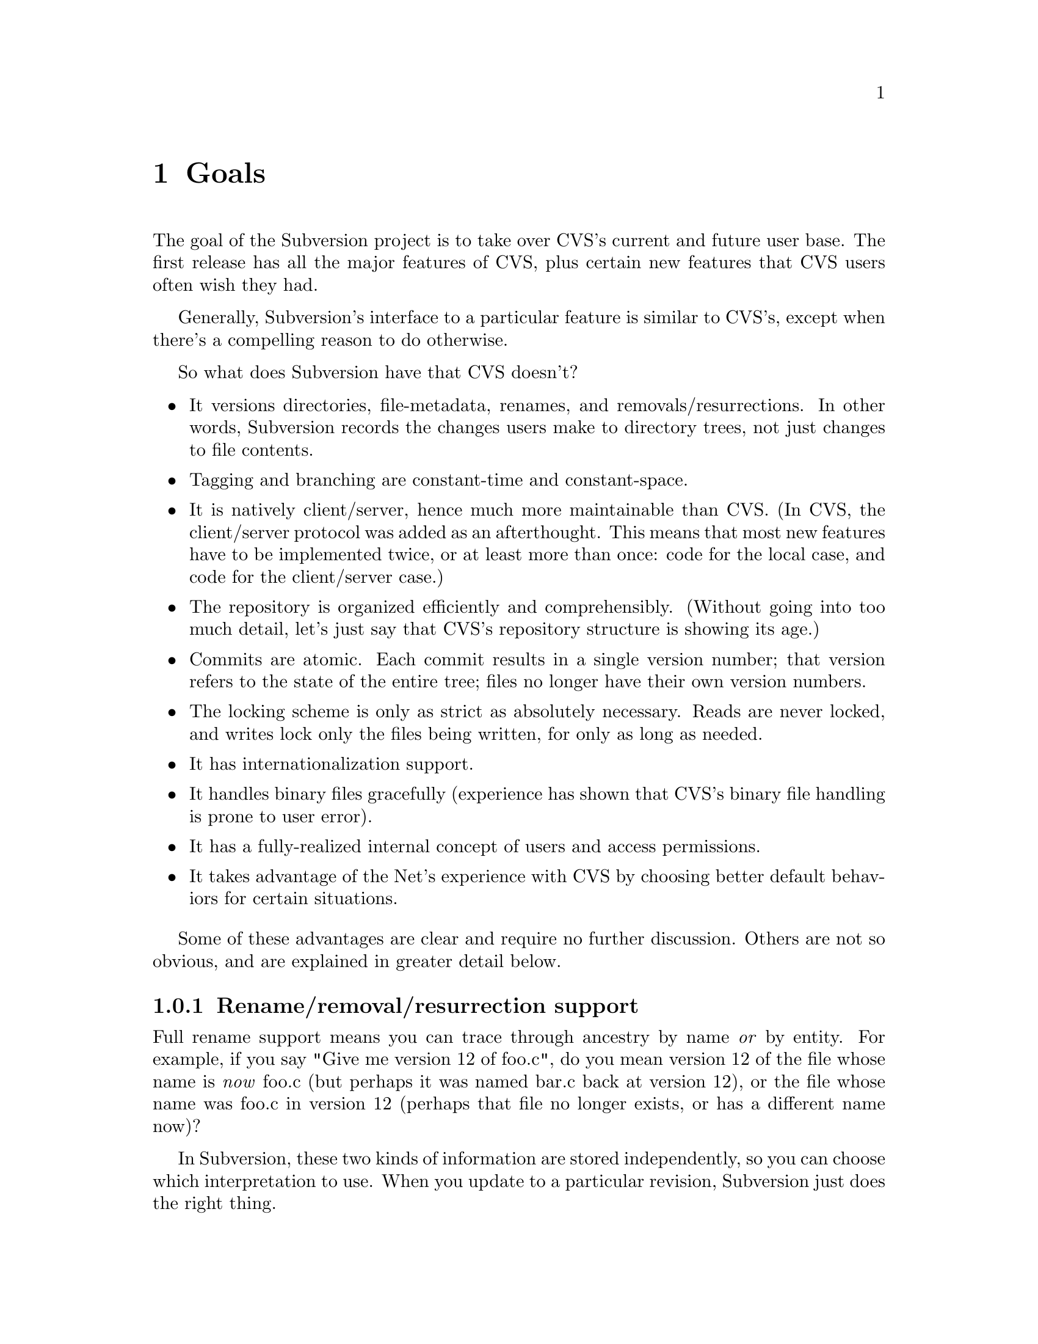 @node Goals
@chapter Goals

The goal of the Subversion project is to take over CVS's current and
future user base.  The first release has all the major features of CVS,
plus certain new features that CVS users often wish they had.

Generally, Subversion's interface to a particular feature is similar to
CVS's, except when there's a compelling reason to do otherwise.

So what does Subversion have that CVS doesn't?

@itemize @bullet
@item
It versions directories, file-metadata, renames, and
removals/resurrections.  In other words, Subversion records the
changes users make to directory trees, not just changes to file
contents.

@item
Tagging and branching are constant-time and constant-space.

@item
It is natively client/server, hence much more maintainable than CVS.
(In CVS, the client/server protocol was added as an afterthought.
This means that most new features have to be implemented twice, or at
least more than once: code for the local case, and code for the
client/server case.)

@item
The repository is organized efficiently and comprehensibly.  (Without
going into too much detail, let's just say that CVS's repository
structure is showing its age.)

@item
Commits are atomic.  Each commit results in a single version number;
that version refers to the state of the entire tree; files no longer
have their own version numbers.

@item
The locking scheme is only as strict as absolutely necessary.
Reads are never locked, and writes lock only the files being
written, for only as long as needed.

@item
It has internationalization support.

@item
It handles binary files gracefully (experience has shown that CVS's
binary file handling is prone to user error).

@item
It has a fully-realized internal concept of users and access
permissions.

@item
It takes advantage of the Net's experience with CVS by choosing better
default behaviors for certain situations.

@end itemize

Some of these advantages are clear and require no further discussion.
Others are not so obvious, and are explained in greater detail below.

@menu
* Rename/removal/resurrection support::
* Text vs binary issues::
* I18N/Multilingual support::
* Branching and tagging::
* Merging::
* Miscellaneous new behaviors::
@end menu

@c -----------------------------------------------------------------------
@node Rename/removal/resurrection support
@subsection Rename/removal/resurrection support

Full rename support means you can trace through ancestry by name
@emph{or} by entity.  For example, if you say "Give me version 12 of
foo.c", do you mean version 12 of the file whose name is @emph{now}
foo.c (but perhaps it was named bar.c back at version 12), or the file
whose name was foo.c in version 12 (perhaps that file no longer exists,
or has a different name now)?

In Subversion, these two kinds of information are stored independently,
so you can choose which interpretation to use.  When you update to a
particular revision, Subversion just does the right thing.

@c -----------------------------------------------------------------------
@node Text vs binary issues
@subsection Text vs binary issues

Historically, binary files have been problematic in CVS for two
unrelated reasons: keyword expansion, and line-end conversion.

@dfn{Keyword expansion} is when CVS expands "$Revision$" into "$Revision
1.1$", for example.  There are a number of keywords in CVS: "$Author$",
"$Date$", and so on.

@dfn{Line-end conversion} is when CVS gives plaintext files in the
working copy the appropriate line-ending conventions for that platform.
For example, a Unix working copy would use LF, but a Windows working
copy would use CRLF.  (Like CVS, the repository always stores text files
in Unix LF format).

Both keyword substitution and line-end conversion are sensible only for
plain text files.  CVS only recognizes two file types anyway: plaintext
and binary.  And CVS assumes files are plain text unless you tell it
otherwise.

Subversion recognizes the same two types.  The question is, how does it
determine which type a file is?

Experience with CVS suggests that assuming text unless told otherwise
is a losing strategy -- people frequently forget to mark images and
other opaque formats as binary, then later they wonder why CVS mangled
their data.

So Subversion assumes a file is binary, unless it matches a standard
text pattern (.c, .h, .pl, .html, .txt, README, and so on).  When
necessary, the user can explicitly set the type for a file or file
pattern.

Text files undergo line-end conversion by default.  Users can turn
line-end conversion on or off per file pattern, or per file.

Text files do *not* undergo keyword substitution by default, on the
theory that if someone wants substitution and isn't getting it, they'll
look in the manual; but if they are getting it and didn't want it, they
might just be confused and not know what to do.  Users can turn
substitution on or off per project, or per file pattern, or per file.

Both of these changes are done on the client side; the repository does
not even know about them.

Changes to any of these properties are versioned -- the properties are
associated with a particular version of the file, and new versions
inherit from previous versions except when told otherwise.  Thus,
changes to file type are recorded like any other historical data (the
type will probably be stored in the entity's property list).

@c -----------------------------------------------------------------------
@node I18N/Multilingual support
@subsection I18N/Multilingual support

Subversion is internationalized -- commands, user messages, and errors
can be customized to the appropriate human language at build-time (or
run time, if that's not much harder).

File names and contents may be multilingual; Subversion does not assume
an ASCII-only universe.  For purposes of keyword expansion and line-end
conversion, Subversion also understands the UTF-* encodings (but this
may happen after the first release).

TODO: think about this

(It may be workable to just treat everything as UTF-8 at first; for
non-UTF-8 text files with a few "meta" characters, this might at worst
result in some number of bytes after the meta character being
ignored... no big loss, except when a keyword code or line-end falls
within the lost bytes, but that probably wouldn't happen too often...)

@c -----------------------------------------------------------------------
@node Branching and tagging
@subsection Branching and tagging

CVS makes an unnecessary distinction between branches and tags, and
then goes on to implement them in an inefficient way.

Subversion supports them both with one efficient operation: `clone'.  To
clone a tree is to create another tree exactly like it, except that the
new project "knows" its ancestry relationship with the old tree.

At the moment of creation, a clone requires only a small, constant
amount of space in the repository -- the clone is like an "alias" for
the ancestor.  And if you never commit anything on the clone, then it's
just like a CVS tag.

If you start committing on the clone, then it's a branch.  Voila!

This also gets us "vendor branching" for free (since we'll have real
rename and directory support).

Note that from the user's point of view, there may still be separate
branch and tag commands, with the latter initializing the clone as
read-only (i.e., if a static snapshot is going to become an active line
of development, one at least wants users to be aware of the change).

(Ben sez:  don't forget to mention that branches and clones are visible
in the Subversion filesystem namespace!)

@c -----------------------------------------------------------------------
@node Miscellaneous new behaviors
@subsection Miscellaneous new behaviors

@menu
* Log messages
* Client side diff plug-ins
* Better merging
* Conflict resolution
* Multisite and local repository
@end menu

@c -----------------------------------------------------------------------
@node Log messages
@subsubsection Log messages

Subversion has a flexible log message policy (a small matter, but one
dear to our hearts...).

Log messages should be a matter of project policy, not version control
software policy.  If a user commits with no log message, then Subversion
defaults to an empty message.

(CVS tries to require log messages, but fails: we've all seen empty
log messages in CVS, where the user committed with deliberately empty
quotes.  Let's stop the madness now.)

@c -----------------------------------------------------------------------
@node Client side diff plug-ins
@subsubsection Client side diff plug-ins

Subversion supports client-side plug-in diff programs

There is no need for Subversion to have every possible diff mechanism
built in.  It can invoke a user-specified client-side diff program on
the two versions of the file(s) locally.

@c -----------------------------------------------------------------------
@node Better merging
@subsection Better merging

Subversion remembers what has already been merged in and what hasn't,
thereby avoiding the problem (familiar to CVS users) of spurious
conflicts on repeated merges.

For details, @xref{Merging and Ancestry}.

@c -----------------------------------------------------------------------
@node Conflicts resolution
@subsubsection Conflicts resolution

Conflicts are handled as in CVS, but a little better.

For text files, Subversion resolves conflicts similarly to CVS, by
folding repository changes into the working files with conflict markers.
But (for @emph{both} text and binary files), Subversion also always puts
the pristine repository version in one temporary file, and the pristine
working copy version in another temporary file.

Thus, in a text conflict, the user has three files to choose from

@enumerate
@item the combined file, with conflict markers
@item the original working copy file
@item the repository revision from which the update was taken
@end enumerate

(CVS provides the first two, but doesn't directly provide the third.
It's true that one could retrieve the repository version from the
repository (using update -p or whatever), but it's more convenient to
have it readily at hand.  When the conflict has been resolved and the
working copy is committed, Subversion can automatically remove the two
pristine files.)

A more general solution would allow plug-in merge resolution tools on
the client side; but this is not scheduled for the first release.  Note
that users can use their own merge tools anyway, since all the original
files are available.

@c -----------------------------------------------------------------------
@node Multisite and local repository
@subsubsection Multisite and local repository

Two commonly requested enhancements for CVS are "multisite" and "local
repositories".  Although the two terms are sometimes used
interchangably, they refer to two different things (explained below).
Subversion can eventually support both, but they are not priorities
for the first release.  Nothing in the design prevents them from being
added on later.

(Ben sez:  The "Multisite" section below needs to be rewritten to
describe the master/slave replicating server-caching model.  The "Local"
repository section needs to be rewritten to explain how cheap clones
(branches) give us this behavior for free;  of course, for the first
release of subversion, these quick branches will only be
intra-repository, not inter-.)


@enumerate

@item Multisite

This is like the ClearCase multisite feature.  Essentially, it is a
redundant distributed repository.  The repository exists on two or
more cooperatively mirroring servers (each one presumably being close,
network-wise, to its intended users).  Commits on any server are
visible on all of them.  I'm not sure how conflict resolution is
handled when people at different mirrors change the same file at at
the same time -- perhaps one of the commits is backed out and returned
to that user?  Hmmm.

Anyway, CVS has gotten away with simply assuming decent Net access for
all users; this doesn't satisfy everyone, but for the first release of
Subversion we should probably do the same.

@item Local repository

This is one that people request a lot: the ability to commit changes
first to a local "working repository" (not visible to the rest of the
world), and then commit what's in the working repository to the real
repository (with the several commits maybe being folded into one
commit).

Why do people want this?  I think mostly it's the psychological
comfort of making a snapshot whenever one reaches a good stopping
point, but not necessarily wanting all those "comfort points" to
become publically-visible commits.  This is understandable, but of
course the local repository will have to refuse to commit changes if
any of the files turn out not to be up-to-date.  (There may also be a
very cheap way to implement 90% of this feature by making skeleton
duplicates of the working copy's directory tree and copying the
changed files into that skeleton...)

(Are there any other reasons people want this feature?  I remember
seeing posts on info-cvs explaining what appeared to be other reasons,
but frankly I could never understand them very well...)

For now, similar effects are achievable without involving the version
control system, so this feature is not a priority for the first
release of Subversion.  Unless someone can explain a clear way to
implement it, and another reason why it's important to support it.
@end enumerate
